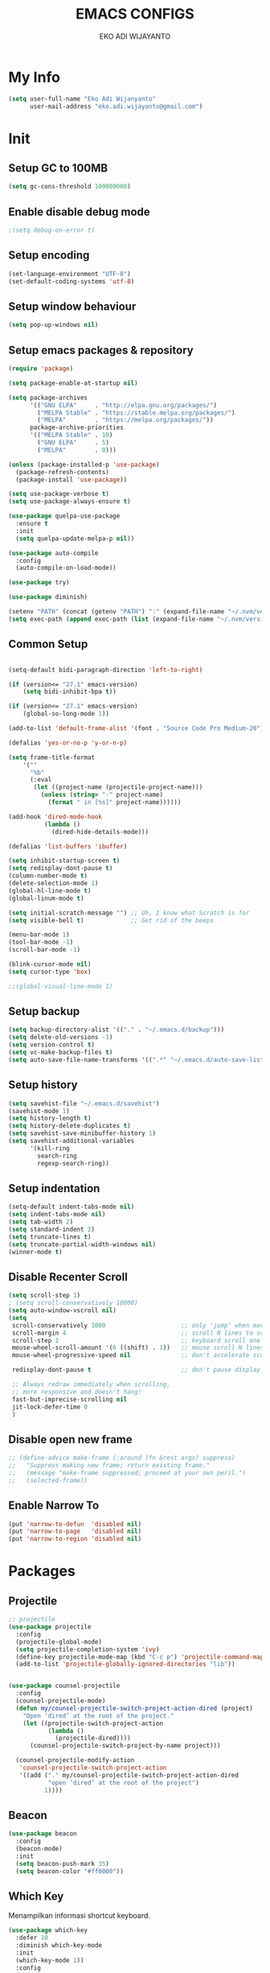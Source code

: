 #+TITLE: EMACS CONFIGS
#+AUTHOR: EKO ADI WIJAYANTO
#+EMAIL: [[mailto:eko.adi.wijayanto@gmail.com][eko.adi.wijayanto@gmail.com]]


* My Info
#+BEGIN_SRC emacs-lisp
  (setq user-full-name "Eko Adi Wijanyanto"
        user-mail-address "eko.adi.wijayanto@gmail.com")
#+END_SRC
* Init

** Setup GC to 100MB

#+BEGIN_SRC emacs-lisp
  (setq gc-cons-threshold 100000000)
#+END_SRC

** Enable disable debug mode

#+BEGIN_SRC emacs-lisp
  ;(setq debug-on-error t)  
#+END_SRC

** Setup encoding

#+BEGIN_SRC emacs-lisp
  (set-language-environment "UTF-8")
  (set-default-coding-systems 'utf-8)  
#+END_SRC

** Setup window behaviour 

#+BEGIN_SRC emacs-lisp
  (setq pop-up-windows nil)  
#+END_SRC

** Setup emacs packages & repository

#+BEGIN_SRC emacs-lisp
  (require 'package)

  (setq package-enable-at-startup nil)

  (setq package-archives
        '(("GNU ELPA"     . "http://elpa.gnu.org/packages/")
          ("MELPA Stable" . "https://stable.melpa.org/packages/")
          ("MELPA"        . "https://melpa.org/packages/"))
        package-archive-priorities
        '(("MELPA Stable" . 10)
          ("GNU ELPA"     . 5)
          ("MELPA"        . 0)))

  (unless (package-installed-p 'use-package)
    (package-refresh-contents)
    (package-install 'use-package))

  (setq use-package-verbose t)
  (setq use-package-always-ensure t)

  (use-package quelpa-use-package
    :ensure t
    :init
    (setq quelpa-update-melpa-p nil))

  (use-package auto-compile
    :config
    (auto-compile-on-load-mode))

  (use-package try)

  (use-package diminish)

  (setenv "PATH" (concat (getenv "PATH") ":" (expand-file-name "~/.nvm/versions/node/v12.18.0/bin")))
  (setq exec-path (append exec-path (list (expand-file-name "~/.nvm/versions/node/v12.18.0/bin"))))

#+END_SRC 

** Common Setup
#+BEGIN_SRC emacs-lisp

  (setq-default bidi-paragraph-direction 'left-to-right)

  (if (version<= "27.1" emacs-version)
      (setq bidi-inhibit-bpa t))

  (if (version<= "27.1" emacs-version)
      (global-so-long-mode 1))

  (add-to-list 'default-frame-alist '(font . "Source Code Pro Medium-20"))

  (defalias 'yes-or-no-p 'y-or-n-p)

  (setq frame-title-format
      '(""
        "%b"
        (:eval
         (let ((project-name (projectile-project-name)))
           (unless (string= "-" project-name)
             (format " in [%s]" project-name))))))

  (add-hook 'dired-mode-hook
            (lambda ()
              (dired-hide-details-mode)))

  (defalias 'list-buffers 'ibuffer)

  (setq inhibit-startup-screen t)
  (setq redisplay-dont-pause t)
  (column-number-mode t)
  (delete-selection-mode 1)
  (global-hl-line-mode t)
  (global-linum-mode t)

  (setq initial-scratch-message "") ;; Uh, I know what Scratch is for
  (setq visible-bell t)             ;; Get rid of the beeps

  (menu-bar-mode 1)
  (tool-bar-mode -1)
  (scroll-bar-mode -1)

  (blink-cursor-mode nil)
  (setq cursor-type 'box)  

  ;;(global-visual-line-mode 1)
#+END_SRC

** Setup backup

#+BEGIN_SRC emacs-lisp
  (setq backup-directory-alist '(("." . "~/.emacs.d/backup")))
  (setq delete-old-versions -1)
  (setq version-control t)
  (setq vc-make-backup-files t)
  (setq auto-save-file-name-transforms '((".*" "~/.emacs.d/auto-save-list/" t)))
#+END_SRC	

** Setup history

#+BEGIN_SRC emacs-lisp
  (setq savehist-file "~/.emacs.d/savehist")
  (savehist-mode 1)
  (setq history-length t)
  (setq history-delete-duplicates t)
  (setq savehist-save-minibuffer-history 1)
  (setq savehist-additional-variables
        '(kill-ring
          search-ring
          regexp-search-ring))
#+END_SRC

** Setup indentation

#+BEGIN_SRC emacs-lisp
  (setq-default indent-tabs-mode nil)
  (setq indent-tabs-mode nil)
  (setq tab-width 2)
  (setq standard-indent 2)
  (setq truncate-lines t)
  (setq truncate-partial-width-windows nil)
  (winner-mode t)
#+END_SRC

** Disable Recenter Scroll

#+BEGIN_SRC emacs-lisp
  (setq scroll-step 1)
  ; (setq scroll-conservatively 10000)
  (setq auto-window-vscroll nil)
  (setq
   scroll-conservatively 1000                     ;; only 'jump' when moving this far
   scroll-margin 4                                ;; scroll N lines to screen edge
   scroll-step 1                                  ;; keyboard scroll one line at a time
   mouse-wheel-scroll-amount '(6 ((shift) . 1))   ;; mouse scroll N lines
   mouse-wheel-progressive-speed nil              ;; don't accelerate scrolling

   redisplay-dont-pause t                         ;; don't pause display on input

   ;; Always redraw immediately when scrolling,
   ;; more responsive and doesn't hang!
   fast-but-imprecise-scrolling nil
   jit-lock-defer-time 0
   )
#+END_SRC

** Disable open new frame
#+BEGIN_SRC emacs-lisp
  ;; (define-advice make-frame (:around (fn &rest args) suppress)
  ;;   "Suppress making new frame; return existing frame."
  ;;   (message "make-frame suppressed; proceed at your own peril.")
  ;;   (selected-frame))
#+END_SRC
** Enable Narrow To
#+BEGIN_SRC emacs-lisp
  (put 'narrow-to-defun  'disabled nil)
  (put 'narrow-to-page   'disabled nil)
  (put 'narrow-to-region 'disabled nil)
#+END_SRC

* Packages
** Projectile
#+BEGIN_SRC emacs-lisp
  ;; projectile
  (use-package projectile
    :config
    (projectile-global-mode)
    (setq projectile-completion-system 'ivy)
    (define-key projectile-mode-map (kbd "C-c p") 'projectile-command-map)
    (add-to-list 'projectile-globally-ignored-directories "lib"))


  (use-package counsel-projectile
    :config
    (counsel-projectile-mode)
    (defun my/counsel-projectile-switch-project-action-dired (project)
      "Open ‘dired’ at the root of the project."
      (let ((projectile-switch-project-action
             (lambda ()
               (projectile-dired))))
        (counsel-projectile-switch-project-by-name project)))

    (counsel-projectile-modify-action
     'counsel-projectile-switch-project-action
     '((add ("." my/counsel-projectile-switch-project-action-dired
             "open ‘dired’ at the root of the project")
            1))))
#+END_SRC
** Beacon 
#+BEGIN_SRC emacs-lisp
  (use-package beacon
    :config
    (beacon-mode)
    :init
    (setq beacon-push-mark 35)
    (setq beacon-color "#ff0000"))

#+END_SRC
** Which Key
   Menampilkan informasi shortcut keyboard.
#+BEGIN_SRC emacs-lisp
  (use-package which-key
    :defer 10
    :diminish which-key-mode 
    :init
    (which-key-mode 1))
    :config
    (progn
      (setq which-key-popup-type 'side-window)
      (setq which-key-side-window-location 'right)
      (setq which-key-side-window-max-height 0.66)
      )
#+END_SRC
** Swiper 
#+BEGIN_SRC emacs-lisp
  (use-package ivy
    :ensure t
    :config
    (ivy-mode)
    (setq ivy-display-style 'fancy
          ivy-use-virtual-buffers t
          enable-recursive-minibuffers t
          ivy-use-selectable-prompt t)
    )
  (use-package ivy-yasnippet)
  (use-package counsel)
  (use-package smex) ; used by counsel sort recent
  (use-package swiper
    :diminish ivy-mode
    :config
    (ivy-mode 1)
    :init
    (setq ivy-initial-inputs-alist nil)
    (setq ivy-use-virtual-buffers t)
    (setq enable-recursive-minibuffers t)
    (global-set-key (kbd "C-s") 'swiper)
    (global-set-key (kbd "C-c C-r") 'ivy-resume)
    (global-set-key (kbd "<f6>") 'ivy-resume)
    (global-set-key (kbd "M-x") 'counsel-M-x)
    (global-set-key (kbd "C-x C-f") 'counsel-find-file)
    (global-set-key (kbd "<f1> f") 'counsel-describe-function)
    (global-set-key (kbd "<f1> v") 'counsel-describe-variable)
    (global-set-key (kbd "<f1> l") 'counsel-find-library)
    (global-set-key (kbd "<f2> i") 'counsel-info-lookup-symbol)
    (global-set-key (kbd "<f2> u") 'counsel-unicode-char)
    (global-set-key (kbd "C-c g") 'counsel-git)
    (global-set-key (kbd "C-c j") 'counsel-git-grep)
    (global-set-key (kbd "C-c k") 'counsel-ag)
    (global-set-key (kbd "C-x l") 'counsel-locate)
    (global-set-key (kbd "C-S-o") 'counsel-rhythmbox)
    (define-key minibuffer-local-map (kbd "C-r") 'counsel-minibuffer-history)
    (global-set-key (kbd "M-n") 'counsel-ag-thing-at-point)
    )

#+END_SRC

** Indent Guide
#+BEGIN_SRC emacs-lisp
  (use-package indent-guide
    :config
    (indent-guide-global-mode)
    )
#+END_SRC

** Multiple Cursors
#+BEGIN_SRC emacs-lisp
  (use-package multiple-cursors
    :bind (("C-]" . mc/mark-next-like-this)
           ("C-}" . mc/mark-all-like-this)
           ))
#+END_SRC

** Duplicate Current Line or Region
#+BEGIN_SRC emacs-lisp
  (use-package duplicate-thing
    :init
    (global-set-key (kbd "C-c d") 'duplicate-thing))

#+END_SRC
** Move Text 
#+BEGIN_SRC emacs-lisp
  (use-package move-text
    :config
    (move-text-default-bindings))

#+END_SRC
** GIT 
#+BEGIN_SRC emacs-lisp
  (use-package magit
    :init
    (global-set-key (kbd "C-c g") 'magit-status))

  (use-package git-gutter-fringe)

  (use-package git-timemachine)
#+END_SRC
** Paradox
#+BEGIN_SRC emacs-lisp
  (use-package paradox
    :defer nil
    :custom
    (paradox-github-token t)
    :config
    (paradox-enable))
#+END_SRC
** Save Place
#+BEGIN_SRC emacs-lisp
  (use-package saveplace
    :defer nil
    :config
    (save-place-mode))

#+END_SRC
** All the Icons
#+BEGIN_SRC emacs-lisp
  (use-package all-the-icons :ensure t)
  (use-package all-the-icons-dired :ensure t)
  (use-package all-the-icons-ivy :ensure t)
#+END_SRC

** Restart Emacs
#+BEGIN_SRC emacs-lisp
(use-package restart-emacs)
#+END_SRC
** Open With External Apps
#+BEGIN_SRC emacs-lisp
  ;  (setcdr (assq 'system org-file-apps-defaults-gnu ) "xdg-open %s")
  (use-package openwith
    :config
    (progn
      (openwith-mode t)
      (setq openwith-associations
            (list
             (list (openwith-make-extension-regexp
                    '("mm"))
                   "freemind"
                   '(file))
             (list (openwith-make-extension-regexp
                    '("mpg" "mpeg" "mp3" "mp4"
                      "avi" "wmv" "wav" "mov" "flv"
                      "ogm" "ogg" "mkv"))
                   "vlc"
                   '(file))
             (list (openwith-make-extension-regexp
                    '("docx" "doc" "xls" "ppt" "odt" "ods" "odg" "odp"))
                   "libreoffice"
                   '(file))
             '("\\.lyx" "lyx" (file))
             '("\\.chm" "kchmviewer" (file))
             (list (openwith-make-extension-regexp
                    '("pdf" "ps" "ps.gz" "dvi"))
                   "evince"
                   '(file))
             (list (openwith-make-extension-regexp
                    '("png" "jpg" "jpeg"))
                   "eog"
                   '(file))
             ))))
#+END_SRC
** Set Theme
#+BEGIN_SRC emacs-lisp
  ;; cobalt
  (use-package color-theme-modern
    :config
    (load-theme 'cobalt t)
    ;;(set-background-color "#151A28")
    ;;(set-face-background 'hl-line "#555555")
    ;;(set-face-foreground 'hl-line "#ffffff")
    (set-frame-font "Source Code Pro Medium 20" nil t)
    )
#+END_SRC
** Modeline
#+BEGIN_SRC emacs-lisp
  (use-package mood-line
    :config (mood-line-mode))

#+END_SRC
** String Inflection
#+BEGIN_SRC emacs-lisp
  (use-package string-inflection)
#+END_SRC

** AG
#+BEGIN_SRC emacs-lisp
  (use-package ag)
#+END_SRC

** Editor Config
#+BEGIN_SRC emacs-lisp
  (use-package editorconfig
    :diminish editorconfig-mode
    :config
    (editorconfig-mode 1))
#+END_SRC
** Expand Region
#+BEGIN_SRC emacs-lisp
  (use-package expand-region
    :init
    (global-set-key (kbd "C-^") 'er/expand-region))

#+END_SRC

** Smartparens
   Commands:
   - sp-splice-sexp to remove pair
   - sp-rewrap-sexp to change pair
   - sp-forward-barf-sexp
   - sp-forward-slurp-sexp
   - sp-forward-slurp-hybrid-sexp
   - sp-forward-sexp
   - sp-backward-sexp
   - sp-down-sexp
   - sp-backward-up-sexp
#+BEGIN_SRC emacs-lisp
  (use-package smartparens
    :config
    (progn
      (show-smartparens-global-mode t)
      (smartparens-global-mode t))
    :init
    (define-key smartparens-mode-map (kbd "C-M-f") 'sp-forward-sexp)
    (define-key smartparens-mode-map (kbd "C-M-b") 'sp-backward-sexp)

    (define-key smartparens-mode-map (kbd "C-M-a") 'sp-beginning-of-sexp)
    (define-key smartparens-mode-map (kbd "C-M-e") 'sp-end-of-sexp)

    (define-key smartparens-mode-map (kbd "C-M-k") 'sp-kill-sexp)
    (define-key smartparens-mode-map (kbd "C-M-w") 'sp-copy-sexp)

    (define-key smartparens-mode-map (kbd "M-<delete>") 'sp-unwrap-sexp)
    (define-key smartparens-mode-map (kbd "M-<backspace>") 'sp-rewrap-sexp)

    ;; (define-key smartparens-mode-map (kbd "C-M-d") 'sp-down-sexp)
    ;; (define-key smartparens-mode-map (kbd "C-M-a") 'sp-backward-down-sexp)

    ;; (define-key smartparens-mode-map (kbd "C-M-e") 'sp-up-sexp)
    ;; (define-key smartparens-mode-map (kbd "C-M-u") 'sp-backward-up-sexp)
    ;; (define-key smartparens-mode-map (kbd "C-M-t") 'sp-transpose-sexp)

    ;; (define-key smartparens-mode-map (kbd "C-M-n") 'sp-forward-hybrid-sexp)
    ;; (define-key smartparens-mode-map (kbd "C-M-p") 'sp-backward-hybrid-sexp)

    ;; (define-key smartparens-mode-map (kbd "C-M-k") 'sp-kill-sexp)
    ;; (define-key smartparens-mode-map (kbd "C-M-w") 'sp-copy-sexp)

    ;; (define-key smartparens-mode-map (kbd "M-<delete>") 'sp-unwrap-sexp)
    ;; (define-key smartparens-mode-map (kbd "M-<backspace>") 'sp-backward-unwrap-sexp)

    ;; (define-key smartparens-mode-map (kbd "C-<right>") 'sp-forward-slurp-sexp)
    ;; (define-key smartparens-mode-map (kbd "C-<left>") 'sp-forward-barf-sexp)
    ;; (define-key smartparens-mode-map (kbd "C-M-<left>") 'sp-backward-slurp-sexp)
    ;; (define-key smartparens-mode-map (kbd "C-M-<right>") 'sp-backward-barf-sexp)
    )

     ;; ("C-<right>" . sp-forward-slurp-sexp)
     ;; ("M-<right>" . sp-forward-barf-sexp)
     ;; ("C-<left>"  . sp-backward-slurp-sexp)
     ;; ("M-<left>"  . sp-backward-barf-sexp)

     ;; ("C-M-t" . sp-transpose-sexp)
     ;; ("C-M-k" . sp-kill-sexp)
     ;; ("C-k"   . sp-kill-hybrid-sexp)
     ;; ("M-k"   . sp-backward-kill-sexp)
     ;; ("C-M-w" . sp-copy-sexp)
     ;; ("C-M-d" . delete-sexp)

     ;; ("M-<backspace>" . backward-kill-word)
     ;; ("C-<backspace>" . sp-backward-kill-word)
     ;; ([remap sp-backward-kill-word] . backward-kill-word)

     ;; ("M-[" . sp-backward-unwrap-sexp)
     ;; ("M-]" . sp-unwrap-sexp)

     ;; ("C-x C-t" . sp-transpose-hybrid-sexp)

     ;; ("C-c ("  . wrap-with-parens)
     ;; ("C-c ["  . wrap-with-brackets)
     ;; ("C-c {"  . wrap-with-braces)
     ;; ("C-c '"  . wrap-with-single-quotes)
     ;; ("C-c \"" . wrap-with-double-quotes)
     ;; ("C-c _"  . wrap-with-underscores)
     ;; ("C-c `"  . wrap-with-back-quotes)))
#+END_SRC
** Yasnippet
#+BEGIN_SRC emacs-lisp
  (use-package yasnippet
    :diminish yas-minor-mode
    :init
    (progn
      (add-hook 'yas-minor-mode-hook
                (lambda ()
                  (yas-activate-extra-mode 'fundamental-mode)))))

  (yas-global-mode)

#+END_SRC
** Visual Regexp
#+BEGIN_SRC emacs-lisp
  (use-package visual-regexp
    :init
    ;;visual regexp search replace
    (define-key global-map (kbd "C-c r") 'vr/replace)
    (define-key global-map (kbd "C-c q") 'vr/query-replace)
    ;; if you use multiple-cursors, this is for you:
    (define-key global-map (kbd "C-c m") 'vr/mc-mark))

#+END_SRC

** Rainbow Delimiters
#+BEGIN_SRC emacs-lisp
  (use-package rainbow-delimiters 
    :init
    (custom-set-faces
     '(rainbow-delimiters-depth-1-face ((t (:foreground "dark orange"))))
     '(rainbow-delimiters-depth-2-face ((t (:foreground "deep pink"))))
     '(rainbow-delimiters-depth-3-face ((t (:foreground "chartreuse"))))
     '(rainbow-delimiters-depth-4-face ((t (:foreground "deep sky blue"))))
     '(rainbow-delimiters-depth-5-face ((t (:foreground "yellow"))))
     '(rainbow-delimiters-depth-6-face ((t (:foreground "orchid"))))
     '(rainbow-delimiters-depth-7-face ((t (:foreground "spring green"))))
     '(rainbow-delimiters-depth-8-face ((t (:foreground "sienna1"))))))
#+END_SRC

** IEdit



#+BEGIN_SRC emacs-lisp
  (use-package iedit :defer t)
#+END_SRC

** Hungry Delete
#+BEGIN_SRC emacs-lisp

  (use-package hungry-delete
    :config
    (global-hungry-delete-mode))

#+END_SRC

** Company
#+BEGIN_SRC emacs-lisp

  (use-package company
    :ensure t
    :init
    (global-company-mode)
    :config
    (setq company-idle-delay 1
          company-minimum-prefix-length 1
          company-show-numbers t
          company-tooltip-limit 20
          company-dabbrev-downcase nil)

    :bind ("C-:" . company-complete)  ; In case I don't want to wait
    :diminish company-mode)

  (use-package company-web
    :ensure t
    :hook (web-mode . (lambda () (add-to-list (make-local-variable 'company-backends) '(company-web-html)))))

  (use-package company-shell
    :config
    (add-to-list 'company-backends '(company-shell)))

  (setq company-backends '((
                            company-files
                            company-keywords
                            company-capf
                            company-yasnippet
                            company-abbrev
                            company-dabbrev
                            )
                           ))
#+END_SRC

** Rainbow Mode 
#+BEGIN_SRC emacs-lisp
(use-package rainbow-mode)

#+END_SRC
** IMenu List

Heading list index

#+BEGIN_SRC emacs-lisp
  (use-package imenu-list
    :ensure t
    :config
    (global-set-key (kbd "C-\"") #'imenu-list-smart-toggle))
#+END_SRC
** HideShow
#+BEGIN_SRC emacs-lisp
  (use-package hideshow
    :ensure t
    :hook (web-mode . hs-minor-mode)
    :init
    (define-key global-map (kbd "C-c 0 h") 'hs-hide-block)
    (define-key global-map (kbd "C-c 0 s") 'hs-show-block)
    )
#+END_SRC
* Org Mode
** Init
 #+BEGIN_SRC emacs-lisp
   (use-package org-journal
     :ensure t)

   ;; This is the base folder where all your "books"
   ;; will be stored.
   (setq journal-base-dir "/home/work/ORG/")
   (setq journal-name "journal.org")
   (setq org-journal-dir (concat journal-base-dir "journal"))

   ;;(add-hook 'org-src-mode-hook 'disable-fylcheck-in-org-src-block)

   (global-set-key (kbd "C-c l") 'org-store-link)
   (global-set-key (kbd "C-c a") 'org-agenda)
   ;; (global-set-key (kbd "C-c c") 'org-capture)

   (setq org-tags-column 46)

   ;;; The most basic logging is to keep track of when a certain TODO item was finished
   (setq org-log-done 'time)

   ;; Start the weekly agenda on Monday
   (setq org-agenda-start-on-weekday 1)

   (setq org-startup-indented t)

   ;; Author name to be auto inserted in entries
   (setq journal-author "Eko Adi Wijayanto")

   (setq org-todo-keywords
         '((sequence "TODO" "WIP" "BLOCKED" "|" "DELEGATED" "ABANDONED" "CANCELED" "DONE")))

   ;; (setq org-todo-keyword-faces
   ;;       '(("TODO" . org-warning)
   ;;         ("WIP" . "yellow")
   ;;         ("BLOCKED" . "red")
   ;;         ("DONE" . "green")
   ;;         ("DELEGATED" . "orange")
   ;;         ("ABANDONED" . "magenta")
   ;;         ("CANCELED" . "gray")))

   ;; (setq document-types '(
   ;;                        ("o" "Storm")
   ;;                        ("r" "Recurring")
   ;;                        ("b" "Bookmarks")
   ;;                        ("s" "Snippets")
   ;;                        ("n" "Notes")
   ;;                        ("t" "Tasks")
   ;;                        ("d" "Daily Check")
   ;;                        ))

   ;; (setq org-agenda-files (list))

   ;; (add-to-list 'org-agenda-files (concat journal-base-dir journal-name))
   ;; (add-to-list 'org-agenda-files (concat journal-base-dir "junk.org"))
   ;; (add-to-list 'org-agenda-files (concat journal-base-dir "done.org"))

   ;; (setq org-refile-targets
   ;;       '((nil :maxlevel . 3)
   ;;         (org-agenda-files :maxlevel . 3)))

   ;; (setq org-capture-templates (list))
   ;; (dolist (dtype document-types)
   ;;   (setq tchar (car dtype))
   ;;   (setq tlabel (string-join (cdr dtype) ""))
   ;;   (setq llabel (downcase tlabel))
   ;;   (add-to-list 'org-capture-templates
   ;;                `(,tchar ,tlabel entry (file+headline ,(concat journal-base-dir journal-name) , tlabel) "* %? %^g\n%U" :empty-lines 1)))

                                           ;(org-agenda-files)

   (defun do-journal ()
     "Load todays journal entry for book"
     (interactive)
     (find-file (concat journal-base-dir journal-name )))

   ;; Journal Key bindings
   (global-set-key (kbd "C-c b") 'do-journal)


   (use-package org-roam
     :ensure t
     :init
     (setq org-roam-v2-ack t)
     :custom
     (org-roam-directory "/home/work/ORG/ROAM/")
     (org-roam-completion-everywhere t)
     (org-roam-completion-system 'default)
     (org-roam-dailies-directory "journal/")
     (org-roam-capture-templates
      '(
        ("d" "default" entry
         "* %?"
         :if-new (file+head "${slug}.org"
                            "#+title: ${title}\n\n")
         :unnarrowed t)
        ("s" "support" entry
         (file "/home/work/ORG/ROAM/templates/support.org")
         :if-new (file+head "support-${slug}.org"
                            "#+title: ${title}\n\n")
         :unnarrowed t)
        ("p" "support mapping" entry
         (file "/home/work/ORG/ROAM/templates/mapping.org")
         :if-new (file+head "support-${slug}.org"
                            "#+title: ${title}\n\n"))
        ("m" "meeting" entry
         "* %?"
         :if-new (file+head "meeting-${slug}.org"
                            "#+title: ${title}\n\n")
         :unnarrowed t)
        ("d" "development" entry
         "* %?"
         :if-new (file+head "development-${slug}.org"
                            "#+title: ${title}\n\n")
         :unnarrowed t)
        ("t" "test plan" entry
         "* %?"
         :if-new (file+head "test_plan-${slug}.org"
                            "#+title: ${title}\n\n")
         :unnarrowed t)
        )
      )
     (org-roam-dailies-capture-templates
      '(
        ("d" "default" entry "* %?"
         :if-new (file+head "%<%Y%m%d%H%M%S>.org"
                            "#+title: %<%Y-%m-%d>\n\n[[roam:%<%Y-%B>]]\n\n")
         :unnarrowed t)
        ("t" "Task" entry "* TODO %?\n  %U\n  %a\n  %i"
         :if-new (file+head "%<%Y%m%d%H%M%S>.org"
                            "#+title: %<%Y-%m-%d>\n\n[[roam:%<%Y-%B>]]\n\n")
         :empty-lines 1
         :unnarrowed t)
        ("j" "Journal" entry "* %<%I:%M %p> - Journal  :journal:\n\n%?\n\n"
         :if-new (file+head "%<%Y%m%d%H%M%S>.org"
                            "#+title: %<%Y-%m-%d>\n\n[[roam:%<%Y-%B>]]\n\n")
         :unnarrowed t)
        ("l" "Log Entry" entry "* %<%I:%M %p> - %?"
         :if-new (file+head "%<%Y%m%d%H%M%S>.org"
                            "#+title: %<%Y-%m-%d>\n\n[[roam:%<%Y-%B>]]\n\n")
         :unnarrowed t)
        ))
     :bind (
            ("C-c n l" . org-roam-buffer-toggle)
             ("C-c n f" . org-roam-node-find)
             ("C-c n g" . org-roam-graph)
             ("C-c n i" . org-roam-node-insert)
             ("C-c n c" . org-roam-capture)
             ;; Dailies
             ("C-c n j" . org-roam-dailies-capture-today)
            )
     :config
     (org-roam-setup))

 #+END_SRC

** Load languages
#+BEGIN_SRC emacs-lisp

  (use-package plantuml-mode
    :quelpa (plantuml-mode :fetcher github :repo "wildsoul/plantuml-mode"))

  (setq org-plantuml-jar-path "/home/work/TOOLS/plantuml.jar")

  (org-babel-do-load-languages
   'org-babel-load-languages
   '(
     (sql . t)
     (js . t)
     (plantuml . t)
     ))

  (defun my-org-confirm-babel-evaluate (lang body)
    (not (member lang '("plantuml"))))

  (setq org-image-actual-width 300)
  (setq org-confirm-babel-evaluate 'my-org-confirm-babel-evaluate)
  (add-hook 'org-babel-after-execute-hook 'org-display-inline-images 'append)
  (add-to-list 'auto-mode-alist '("\\.plantuml\\'" . plantuml-mode))

  (defadvice org-display-inline-images
    (around handle-openwith
            (&optional include-linked refresh beg end) activate compile)
    (if openwith-mode
        (progn
          (openwith-mode -1)
          ad-do-it
          (openwith-mode 1))
      ad-do-it))
#+END_SRC
** Set Faces
#+BEGIN_SRC emacs-lisp
(custom-set-faces
 '(org-document-title ((t (:weight bold :height 1.75 :underline nil))))
 '(org-level-1 ((t (:weight bold :height 1.4))))
 '(org-level-2 ((t (:weight bold :height 1.3))))
 '(org-level-3 ((t (:weight bold :height 1.2))))
 '(org-level-4 ((t (:weight bold :height 1.15)))))



; (custom-set-faces
;  '(org-document-title ((t (:inherit default :height 1.75 :underline nil))))
;  '(org-level-1 ((t (:inherit default :height 1.4))))
;  '(org-level-2 ((t (:inherit default :height 1.3))))
;  '(org-level-3 ((t (:inherit default :height 1.2))))
;  '(org-level-4 ((t (:inherit default :height 1.15)))))
#+END_SRC

** Org Bullets 
#+BEGIN_SRC emacs-lisp

  (use-package org-bullets        
    :init
    (add-hook 'org-mode-hook (lambda () (org-bullets-mode 1))))

#+END_SRC
* Development
** UUID
#+BEGIN_SRC emacs-lisp
  (use-package uuid
    :ensure t)

  (use-package uuidgen
    :ensure t)
#+END_SRC

** Scad mode
#+BEGIN_SRC emacs-lisp
  ;; (use-package scad-preview)
  (use-package scad-mode
    :init
    (progn
      (autoload 'scad-mode "scad-mode" "A major mode for editing OpenSCAD code." t)
      (add-to-list 'auto-mode-alist '("\\.scad$" . scad-mode))
      ;; (add-hook 'scad-mode-hook 'scad-preview-mode)
      ))
#+END_SRC

** Web Mode
#+BEGIN_SRC emacs-lisp
  (use-package web-mode
    :mode
    (
     "\\.js[x]?\\'"
     "\\.html\\'"
     "\\.ejs\\'")
    :custom
    ;; Some from https://github.com/fxbois/web-mode/issues/872#issue-219357898
    (web-mode-markup-indent-offset 2)
    (web-mode-css-indent-offset 2)
    (web-mode-code-indent-offset 2)
    (web-mode-script-padding 2)
    (web-mode-attr-indent-offset 2)
    (web-mode-enable-css-colorization t)
    (web-mode-enable-auto-quoting nil)
    (web-mode-enable-current-element-highlight t)


  
    ;; Indent inline JS/CSS within HTML
    ;; https://stackoverflow.com/a/36725155/3516664
    (web-mode-script-padding 2)
    (web-mode-style-padding 2)
    (web-mode-block-padding 2)
    :config
    (add-to-list 'web-mode-indentation-params '("lineup-args" . nil))
    (add-to-list 'web-mode-indentation-params '("lineup-calls" . nil))
    (add-to-list 'web-mode-indentation-params '("lineup-concats" . nil))
    (add-to-list 'web-mode-indentation-params '("lineup-quotes" . nil))
    (add-to-list 'web-mode-indentation-params '("lineup-ternary" . nil))
    (add-to-list 'web-mode-indentation-params '("case-extra-offset" . nil))
    (add-to-list 'web-mode-indentation-params '("lineup-ternary" . nil))

    (add-to-list 'auto-mode-alist '("\\.jsx?$" . web-mode))
    (setq web-mode-content-types-alist
          '(("jsx"  . "\\.js[x]?\\'")))
    (add-hook 'web-mode-hook #'rainbow-delimiters-mode)
      ;; (defun my-web-mode-hook ()
      ;;   "Hooks for Web mode."
      ;;   (setq web-mode-markup-indent-offset 2)
      ;;   (setq web-mode-css-indent-offset 2)
      ;;   (setq web-mode-code-indent-offset 2)
      ;; (add-hook 'web-mode-hook  'my-web-mode-hook)
    )


  (use-package web-beautify
    :commands (web-beautify-css
               web-beautify-css-buffer
               web-beautify-html
               web-beautify-html-buffer
               web-beautify-js
               web-beautify-js-buffer))

  (use-package web-completion-data :ensure t)
  (use-package web-mode-edit-element :ensure t)

#+END_SRC
** -- Typescript
--#+BEGIN_SRC emacs-lisp
  (use-package tide
    :config
    (progn
      (defun setup-tide-mode ()
        (interactive)
        (tide-setup)
        (flycheck-mode +1)
        (setq flycheck-check-syntax-automatically '(save mode-enabled))
        (eldoc-mode +1)
        (tide-hl-identifier-mode +1)
        ;; company is an optional dependency. You have to
        ;; install it separately via package-install
        ;; `M-x package-install [ret] company`
        (company-mode +1))

      ;; (and )ligns annotation to the right hand side
      (setq company-tooltip-align-annotations t)
      (setq typescript-indent-level 2)

      ;; (format "message" format-args)ormats the buffer before saving
      ;; (add-hook 'before-save-hook 'tide-format-before-save)

      (add-hook 'typescript-mode-hook #'setup-tide-mode)))
--#+END_SRC

** Json Mode
#+BEGIN_SRC emacs-lisp
  (use-package json-mode)
  ;(use-package jq-mode)
  ;(use-package jq-format)
  (use-package counsel-jq)

#+END_SRC
** Verb (Http Client)
#+BEGIN_SRC emacs-lisp
  (use-package verb
    :config
    (with-eval-after-load 'org
      (define-key org-mode-map (kbd "C-c C-r") verb-command-map)))
#+END_SRC

** Handlerbar
#+BEGIN_SRC emacs-lisp
  (use-package handlebars-mode
    :ensure t)
#+END_SRC
** Golang
#+BEGIN_SRC emacs-lisp
  (use-package go-mode)
#+END_SRC
** --RJSX
--#+BEGIN_SRC emacs-lisp
  (use-package rjsx-mode
   :mode ("\\.js\\'"
          "\\.jsx\\'")
   :config
   (setq js2-mode-show-parse-errors nil
         js2-mode-show-strict-warnings nil
         js2-basic-offset 2
         js-indent-level 2))

  (use-package add-node-modules-path
    :defer t
    :hook (((js2-mode rjsx-mode) . add-node-modules-path)))
--#+END_SRC
** -- JS2
-- #+BEGIN_SRC emacs-lisp

  ;;https://github.com/howardabrams/dot-files/blob/master/emacs-javascript.org

  (use-package js2-mode
    :ensure t
    :init
    (setq js-indent-level 2)
    (setq js-basic-indent 2)
    (setq js2-strict-missing-semi-warning nil)
    (setq js2-missing-semi-one-line-override nil)
    (setq-default js2-basic-indent 2
                  js2-basic-offset 2
                  js2-auto-indent-p t
                  js2-cleanup-whitespace t
                  js2-enter-indents-newline t
                  js2-indent-on-enter-key t
                  js2-global-externs (list "window" "module" "require" "buster" "sinon" "assert" "refute" "setTimeout" "clearTimeout" "setInterval" "clearInterval" "location" "__dirname" "console" "JSON" "jQuery" "$"))

    (add-hook 'js2-mode-hook
              (lambda ()
                (push '("function" . ?ƒ) prettify-symbols-alist)))

    (add-to-list 'auto-mode-alist '("\\.js$" . js2-mode)))

  (use-package color-identifiers-mode
      :ensure t
      :init
        (add-hook 'js2-mode-hook 'color-identifiers-mode))

  (use-package xref-js2)
  (use-package js2-refactor
    :ensure t
    :init   (add-hook 'js2-mode-hook 'js2-refactor-mode)
    :config (js2r-add-keybindings-with-prefix "C-c ."))
-- #+END_SRC
** LSP
#+BEGIN_SRC emacs-lisp
  (use-package lsp-mode
    :commands (lsp lsp-deferred)
    :init
    (setq lsp-keymap-prefix "C-c l")
    :config
    (lsp-enable-which-key-integration t)
    :hook
    ((go-mode) . lsp))

  (use-package lsp-ui
    :hook (lsp-mode . lsp-ui-mode)
    :config
    (setq lsp-ui-doc-enable t))

  ;; To set the garbage collection threshold to high (100 MB) since LSP client-server communication generates a lot of output/garbage
  (setq gc-cons-threshold 100000000)
  ;; To increase the amount of data Emacs reads from a process
  (setq read-process-output-max (* 1024 1024)) 
#+END_SRC
** YML
#+BEGIN_SRC emacs-lisp
  (use-package yaml-mode
    :ensure t)
#+END_SRC
* Custom
** Escape binding
#+BEGIN_SRC emacs-lisp
  ; Map escape to cancel (like C-g)...
  (define-key isearch-mode-map [escape] 'isearch-abort)   ;; isearch
  (define-key isearch-mode-map "\e" 'isearch-abort)   ;; \e seems to work better for terminals
  (global-set-key [escape] 'keyboard-escape-quit)         ;; everywhere else
  (defadvice keyboard-escape-quit
    (around keyboard-escape-quit-dont-close-windows activate)
    (let ((buffer-quit-function (lambda () ())))
      ad-do-it))
#+END_SRC
** Focus to new window
#+BEGIN_SRC emacs-lisp
  (defadvice split-window (after move-point-to-new-window activate)
    "Moves the point to the newly created window after splitting."
    (other-window 1))
#+END_SRC

** Zoom
#+BEGIN_SRC emacs-lisp
  ;; scroll zoom
  (global-set-key [C-mouse-4] 'text-scale-increase)
  (global-set-key (kbd "C-+") 'text-scale-increase)
  (global-set-key [C-mouse-5] 'text-scale-decrease)
  (global-set-key (kbd "C--") 'text-scale-decrease)
#+END_SRC
** Find file at the point
#+BEGIN_SRC emacs-lisp
  (global-set-key (kbd "C-c f") 'find-file-at-point)
#+END_SRC
** New Journal Entries
#+BEGIN_SRC emacs-lisp
  (global-set-key (kbd "C-c j") 'org-journal-new-entry)
#+END_SRC
** Kill this buffer
#+BEGIN_SRC emacs-lisp
  (global-set-key (kbd "C-x /") 'kill-this-buffer)
  (global-set-key (kbd "<C-f4>") 'delete-window)
#+END_SRC
** Bookmarks at Startup
#+BEGIN_SRC emacs-lisp
  (bookmark-bmenu-list)
  (switch-to-buffer "*Bookmark List*")
#+end_SRC
** Highlight
#+BEGIN_SRC emacs-lisp
  (set-face-attribute 'region nil :background "#E0115F" :foreground "#fff" :weight 'bold)
#+END_SRC
** Load Custom Function
#+BEGIN_SRC emacs-lisp
  (add-hook 'after-change-major-mode-hook
            (lambda ()
              (modify-syntax-entry ?_ "w")))

  (message "start load dir")
  (use-package load-dir
    :ensure t)
#+END_SRC
** New File
#+BEGIN_SRC emacs-lisp
  (defun new-file (msg)
    "create new file"
    (interactive "sEnter Context: ")
    (find-file (expand-file-name (concat "/home/work/ORG/log/" (format-time-string "%Y%m%d%T") "-" msg))))

  (global-set-key (kbd "C-c y") 'new-file)

  (defun today-file ()
    "create today file"
    (interactive)
    (find-file (expand-file-name (concat "/home/work/ORG/estaf/" (format-time-string "%Y-%m") "/" (format-time-string "%d") ".org"))))

  (global-set-key (kbd "C-c e") 'today-file)
#+END_SRC
** Page Up/Down
#+BEGIN_SRC emacs-lisp
  (global-set-key [mouse-9] 'scroll-down-command)
  (global-set-key [mouse-8] 'scroll-up-command)
#+END_SRC
** Paste Screenshot
#+BEGIN_SRC emacs-lisp
  (defun my-org-screenshot ()
    "Take a screenshot into a time stamped unique-named file in the
  same directory as the org-buffer and insert a link to this file."
    (interactive)
    (setq filename
          (concat
           (make-temp-name
            (concat (buffer-file-name)
                    "_"
                    (format-time-string "%Y%m%d_%H%M%S_")) ) ".png"))
    (call-process "import" nil nil nil filename)
    (insert (concat "[[" filename "]]"))
    (org-display-inline-images))
#+END_SRC

** Copy Buffer Path
#+BEGIN_SRC emacs-lisp

  (defun copy-file-name-to-clipboard ()
    "Copy the current buffer file name to the clipboard."
    (interactive)
    (let ((filename (if (equal major-mode 'dired-mode)
                        default-directory
                      (buffer-file-name))))
      (when filename
        (kill-new filename)
        (message "Copied buffer file name '%s' to the clipboard." filename))))

#+END_SRC
* promoted
** Hydra
#+BEGIN_SRC emacs-lisp
  (use-package hydra
    :ensure t
    :bind ("C-c w" . hydra-clock/body))

  (defhydra hydra-clock (:color blue)
    "
      ^
      ^Clock^             ^Do^
      ^─────^─────────────^──^─────────
      _q_ quit            _c_ cancel
      ^^                  _d_ display
      ^^                  _e_ effort
      ^^                  _i_ in
      ^^                  _j_ jump
      ^^                  _o_ out
      ^^                  _r_ report
      ^^                  ^^
      "
    ("q" nil)
    ("c" org-clock-cancel :color pink)
    ("d" org-clock-display)
    ("e" org-clock-modify-effort-estimate)
    ("i" org-clock-in)
    ("j" org-clock-goto)
    ("o" org-clock-out)
    ("r" org-clock-report))


#+END_SRC
** Copyit
#+BEGIN_SRC emacs-lisp
  (use-package copyit
    :ensure t)
#+END_SRC
** Jest
#+BEGIN_SRC emacs-lisp
  (use-package jest-test-mode
    :after (web-mode)
    :config
    (setq  jest-pdb-track nil)
    (defun jest--transform-arguments (args)
      "Transform ARGS so that jest understands them."
      (-->
       args
       (jest--quote-string-option it "-k")
       (jest--quote-string-option it "-m")))
    (defun jest--project-root ()
      "Find the project root directory."
      (locate-dominating-file (buffer-file-name) "package.json"))
    (defun jest-wallex-manager ()
      "Set jest-executable for wallex-base manager"
      (interactive)
      (defun jest-test-command (filename)
        "Format test arguments for FILENAME."
        (format "SLACK_TEST_MODE=true EMAIL_TEST_MODE=true npm run test:manager -- --detectOpenHandles %s %s"
                (mapconcat #'shell-quote-argument jest-test-options " ")

                filename)))
    (defun jest-wallex-manager-with-slack ()
      "Set jest-executable for wallex-base manager with slack enabled"
      (interactive)
      (jest-test-update-last-test "SLACK_TEST_MODE=false EMAIL_TEST_MODE=true npm run test:manager -- "))
    :hook (web-mode . jest-test-mode))
#+END_SRC
** Origami Code Folding
#+BEGIN_SRC emacs-lisp
  (use-package origami)
#+END_SRC
** Undo Tree
   Menampilkan history undo dalam bentuk tree.
#+BEGIN_SRC emacs-lisp
  (use-package undo-tree
    :diminish undo-tree-mode
    :init
    (global-undo-tree-mode)
    :config
    (progn
      (global-set-key (kbd "C-z") 'undo)
      (global-set-key (kbd "C-S-z") 'redo)
      (global-set-key (kbd "M-/") 'undo-tree-visualize))
    :custom
    (undo-tree-visualizer-diff t)
    (undo-tree-history-directory-alist '(("." . "~/.emacs.d/undo")))
    (undo-tree-visualizer-timestamps t))

#+END_SRC

** Buffer Flip
#+BEGIN_SRC emacs-lisp
  (use-package buffer-flip
    :bind  (("C-<tab>" . buffer-flip)
            :map buffer-flip-map
            ( "C-<tab>" .   buffer-flip-forward) 
            ( "C-S-<tab>" . buffer-flip-backward) 
            ( "C-ESC" .     buffer-flip-abort))
    :config
    (setq buffer-flip-skip-patterns
          '("^\\*helm\\b"
            "^\\*swiper\\*$")))
#+END_SRC
** Pretty Hydra
** OV
https://github.com/emacsorphanage/ov

